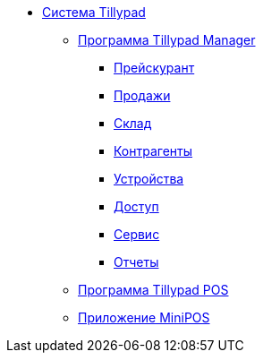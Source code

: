 * xref:index.adoc[Система Tillypad]
** xref:TillypadManager.adoc[Программа Tillypad Manager]
*** xref:TillypadManager_Menu.adoc[Прейскурант]
*** xref:TillypadManager_Sales.adoc[Продажи]
*** xref:TillypadManager_Store.adoc[Склад]
*** xref:TillypadManager_Counterparts.adoc[Контрагенты]
*** xref:TillypadManager_Devices.adoc[Устройства]
*** xref:TillypadManager_Access.adoc[Доступ]
*** xref:TillypadManager_Service.adoc[Сервис]
*** xref:TillypadManager_Reports.adoc[Отчеты]
** xref:TillypadPOS.adoc[Программа Tillypad POS]
** xref:MiniPOS.adoc[Приложение MiniPOS]